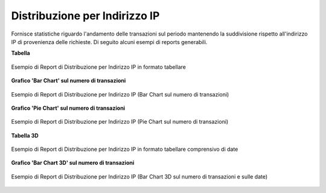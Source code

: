 .. _mon_stats_ip:

Distribuzione per Indirizzo IP
~~~~~~~~~~~~~~~~~~~~~~~~~~~~~~

Fornisce statistiche riguardo l'andamento delle transazioni sul periodo
mantenendo la suddivisione rispetto all'indirizzo IP di provenienza delle richieste. Di seguito alcuni esempi
di reports generabili.

**Tabella**

.. figure:: ../../_figure_monitoraggio/DistribuzioneIPTabella.png
    :scale: 50%
    :align: center
    :name: mon_distribuzioneIPTabella_fig

    Esempio di Report di Distribuzione per Indirizzo IP in formato tabellare

**Grafico 'Bar Chart' sul numero di transazioni**

.. figure:: ../../_figure_monitoraggio/DistribuzioneIPBar.png
    :scale: 50%
    :align: center
    :name: mon_distribuzioneIPBar_fig

    Esempio di Report di Distribuzione per Indirizzo IP (Bar Chart sul numero di transazioni)

**Grafico 'Pie Chart' sul numero di transazioni**

.. figure:: ../../_figure_monitoraggio/DistribuzioneIPPie.png
    :scale: 50%
    :align: center
    :name: mon_distribuzioneIPPie_fig

    Esempio di Report di Distribuzione per Indirizzo IP (Pie Chart sul numero di transazioni)

**Tabella 3D**

.. figure:: ../../_figure_monitoraggio/DistribuzioneIPTabella3D.png
    :scale: 50%
    :align: center
    :name: mon_distribuzioneIPTabella3D_fig

    Esempio di Report di Distribuzione per Indirizzo IP in formato tabellare comprensivo di date

**Grafico 'Bar Chart 3D' sul numero di transazioni**

.. figure:: ../../_figure_monitoraggio/DistribuzioneIPBar3D.png
    :scale: 70%
    :align: center
    :name: mon_distribuzioneIPBar3D_fig

    Esempio di Report di Distribuzione per Indirizzo IP (Bar Chart 3D sul numero di transazioni e sulle date)
